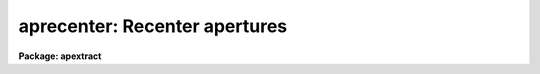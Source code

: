 .. _aprecenter:

aprecenter: Recenter apertures
==============================

**Package: apextract**

.. raw:: html

  </tr></table><p>
  <h3>Name</h3>
  <!-- BeginSection: 'NAME' -->
  <p>
  aprecenter -- Recenter apertures automatically
  </p>
  <!-- EndSection:   'NAME' -->
  <h3>Usage</h3>
  <!-- BeginSection: 'USAGE' -->
  <p>
  aprecenter input
  </p>
  <!-- EndSection:   'USAGE' -->
  <h3>Parameters</h3>
  <!-- BeginSection: 'PARAMETERS' -->
  <dl>
  <dt><b>input</b></dt>
  <!-- Sec='PARAMETERS' Level=0 Label='input' Line='input' -->
  <dd>List of input images in which apertures are to be recentered.
  </dd>
  </dl>
  <dl>
  <dt><b>apertures = <span style="font-family: monospace;">""</span></b></dt>
  <!-- Sec='PARAMETERS' Level=0 Label='apertures' Line='apertures = ""' -->
  <dd>Apertures to recenter, resize, trace, and extract.  This only applies
  to apertures read from the input or reference database.  Any new
  apertures defined with the automatic finding algorithm or interactively
  are always selected.  The syntax is a list comma separated ranges
  where a range can be a single aperture number, a hyphen separated
  range of aperture numbers, or a range with a step specified by <span style="font-family: monospace;">"x&lt;step&gt;"</span>;
  for example, <span style="font-family: monospace;">"1,3-5,9-12x2"</span>.
  </dd>
  </dl>
  <dl>
  <dt><b>references = <span style="font-family: monospace;">""</span></b></dt>
  <!-- Sec='PARAMETERS' Level=0 Label='references' Line='references = ""' -->
  <dd>List of reference images to be used to define apertures for the input
  images.  When a reference image is given it supersedes apertures
  previously defined for the input image. The list may be null, <span style="font-family: monospace;">""</span>, or
  any number of images less than or equal to the list of input images.
  There are three special words which may be used in place of an image
  name.  The word <span style="font-family: monospace;">"last"</span> refers to the last set of apertures written to
  the database.  The word <span style="font-family: monospace;">"OLD"</span> requires that an entry exist
  and the word <span style="font-family: monospace;">"NEW"</span> requires that the entry not exist for each input image.
  </dd>
  </dl>
  <dl>
  <dt><b>interactive = no</b></dt>
  <!-- Sec='PARAMETERS' Level=0 Label='interactive' Line='interactive = no' -->
  <dd>Run this task interactively?  If the task is not run interactively then
  all user queries are suppressed and interactive aperture editing is
  disabled.
  </dd>
  </dl>
  <dl>
  <dt><b>find = yes</b></dt>
  <!-- Sec='PARAMETERS' Level=0 Label='find' Line='find = yes' -->
  <dd>Find the spectra and define apertures automatically?  In order for
  spectra to be found automatically there must be no apertures for the
  input image or reference image defined in the database.
  </dd>
  </dl>
  <dl>
  <dt><b>recenter = yes</b></dt>
  <!-- Sec='PARAMETERS' Level=0 Label='recenter' Line='recenter = yes' -->
  <dd>Recenter the apertures?
  </dd>
  </dl>
  <dl>
  <dt><b>resize = no</b></dt>
  <!-- Sec='PARAMETERS' Level=0 Label='resize' Line='resize = no' -->
  <dd>Resize the apertures?
  </dd>
  </dl>
  <dl>
  <dt><b>edit = yes</b></dt>
  <!-- Sec='PARAMETERS' Level=0 Label='edit' Line='edit = yes' -->
  <dd>Edit the apertures?  The <i>interactive</i> parameter must also be yes.
  </dd>
  </dl>
  <dl>
  <dt><b>line = INDEF</b></dt>
  <!-- Sec='PARAMETERS' Level=0 Label='line' Line='line = INDEF' -->
  <dd>The dispersion line (line or column perpendicular to the dispersion axis) to
  be used in recentering the spectra.  A value of INDEF selects the middle of the
  image.
  </dd>
  </dl>
  <dl>
  <dt><b>nsum = 1</b></dt>
  <!-- Sec='PARAMETERS' Level=0 Label='nsum' Line='nsum = 1' -->
  <dd>Number of dispersion lines to be summed or medianed.  The lines are taken
  around the specified dispersion line.  A positive value takes a sum
  and a negative values selects a median.
  </dd>
  </dl>
  <dl>
  <dt><b>aprecenter = <span style="font-family: monospace;">""</span></b></dt>
  <!-- Sec='PARAMETERS' Level=0 Label='aprecenter' Line='aprecenter = ""' -->
  <dd>List of apertures to be used in shift calculation.
  </dd>
  </dl>
  <dl>
  <dt><b>npeaks = INDEF</b></dt>
  <!-- Sec='PARAMETERS' Level=0 Label='npeaks' Line='npeaks = INDEF' -->
  <dd>Select the specified number of apertures with the highest peak values
  to be recentered.  If the number is INDEF all apertures will be selected.
  If the value is less than 1 then the value is interpreted as a fraction
  of total number of apertures.
  </dd>
  </dl>
  <dl>
  <dt><b>shift = yes</b></dt>
  <!-- Sec='PARAMETERS' Level=0 Label='shift' Line='shift = yes' -->
  <dd>Use the median shift from recentering the selected apertures to apply to
  all apertures.  The recentering is then a constant shift for all apertures.
  The median is the average of the two central values for an even number
  of apertures.
  </dd>
  </dl>
  <!-- EndSection:   'PARAMETERS' -->
  <h3>Additional parameters</h3>
  <!-- BeginSection: 'ADDITIONAL PARAMETERS' -->
  <p>
  I/O parameters and the default dispersion axis are taken from the
  package parameters, the default aperture parameters are taken from the
  task <b>apdefault</b>, automatic aperture finding parameters are taken
  from <b>apfind</b>, and parameters used for centering and editing the
  apertures are taken from <b>apedit</b>.
  </p>
  <p>
  When this operation is performed from the task <b>apall</b> all parameters
  except the package parameters are included in that task.
  </p>
  <!-- EndSection:   'ADDITIONAL PARAMETERS' -->
  <h3>Description</h3>
  <!-- BeginSection: 'DESCRIPTION' -->
  <p>
  For each image in the input image list, the aperture center positions
  are redefined by centering at the specified dispersion line using the
  <b>center1d</b> algorithm with centering parameters from <b>apedit</b>.
  Normally this is done when inheriting apertures from an aperture
  reference image.  The recentering does not change the <span style="font-family: monospace;">"trace"</span> of the
  aperture but simple adds a shift across the dispersion axis.
  </p>
  <p>
  There are a several recentering options.  Each selected aperture may be
  recentered independently.  However, if some or all of the spectra are
  relatively weak this may actually be worse than using the reference
  apertures defined by strong spectra or flat fields in the case of
  fibers or aperture masks.  One may select a subset of apertures to be
  used in calculating shift.  This is done with a the <i>aprecenter</i>
  list of aperture numbers (see
  <b>ranges</b> for the syntax) and/or by selecting a specific number or
  fraction of the apertures with the strongest peak values.  The list
  selection is done first and the strongest remaining apertures are used
  to satisfy the <b>npeaks</b> value.  Though some or all of the apertures
  may be recentered independently the most common case of recentering
  reference apertures is to account for detector shifts.  In this case
  one expects that any shift should be common to all apertures.  The
  <i>shift</i> parameter allows using the new centers for all selected
  apertures to compute a median shift to be added to ALL apertures.  Using
  a median shift for all apertures is the default.
  </p>
  <p>
  The <i>find</i> parameter allows automatically finding apertures if none
  are defined for the image or by a reference image.  Since the purpose
  of this task is to recenter reference apertures it is usually the case
  that reference images are used and apertures are not defined by this
  task.  One case in which the apertures from the image itself might be
  recentered is if one wants to use a different dispersion line.  The
  <i>resize</i> parameter may be used to adjust the widths in a variety
  of ways based on the spectra profiles specific to each image.  The
  aperture positions and any other parameters may also be edited with the
  aperture editing function if selected by the <i>apedit</i> parameter and
  the task is run interactively.  The recentering algorithm may be run
  from the aperture editor using the <span style="font-family: monospace;">'g'</span> keystroke.
  </p>
  <p>
  If the task is interactive the user is queried whether to perform
  various steps on each image.  The queries may be answered with one of
  the four values <span style="font-family: monospace;">"yes"</span>, <span style="font-family: monospace;">"no"</span>, <span style="font-family: monospace;">"YES"</span> and <span style="font-family: monospace;">"NO"</span>, where an upper case
  response suppresses all further queries to this question.
  </p>
  <p>
  The aperture recentering algorithm may be selected from nearly every task
  in the package.
  </p>
  <!-- EndSection:   'DESCRIPTION' -->
  <h3>Examples</h3>
  <!-- BeginSection: 'EXAMPLES' -->
  <p>
  	cl&gt; aprecenter newimage reference=flat
  </p>
  <!-- EndSection:   'EXAMPLES' -->
  <h3>Revisions</h3>
  <!-- BeginSection: 'REVISIONS' -->
  <dl>
  <dt><b>APRECENTER V2.11</b></dt>
  <!-- Sec='REVISIONS' Level=0 Label='APRECENTER' Line='APRECENTER V2.11' -->
  <dd>The <span style="font-family: monospace;">"apertures"</span> parameter can be used to select apertures for resizing,
  recentering, tracing, and extraction.  This parameter name was previously
  used for selecting apertures in the recentering algorithm.  The new
  parameter name for this is now <span style="font-family: monospace;">"aprecenter"</span>.
  </dd>
  </dl>
  <!-- EndSection:   'REVISIONS' -->
  <h3>See also</h3>
  <!-- BeginSection: 'SEE ALSO' -->
  <p>
  center1d, ranges, apfind, apresize, apedit, apall
  </p>
  
  <!-- EndSection:    'SEE ALSO' -->
  
  <!-- Contents: 'NAME' 'USAGE' 'PARAMETERS' 'ADDITIONAL PARAMETERS' 'DESCRIPTION' 'EXAMPLES' 'REVISIONS' 'SEE ALSO'  -->
  
